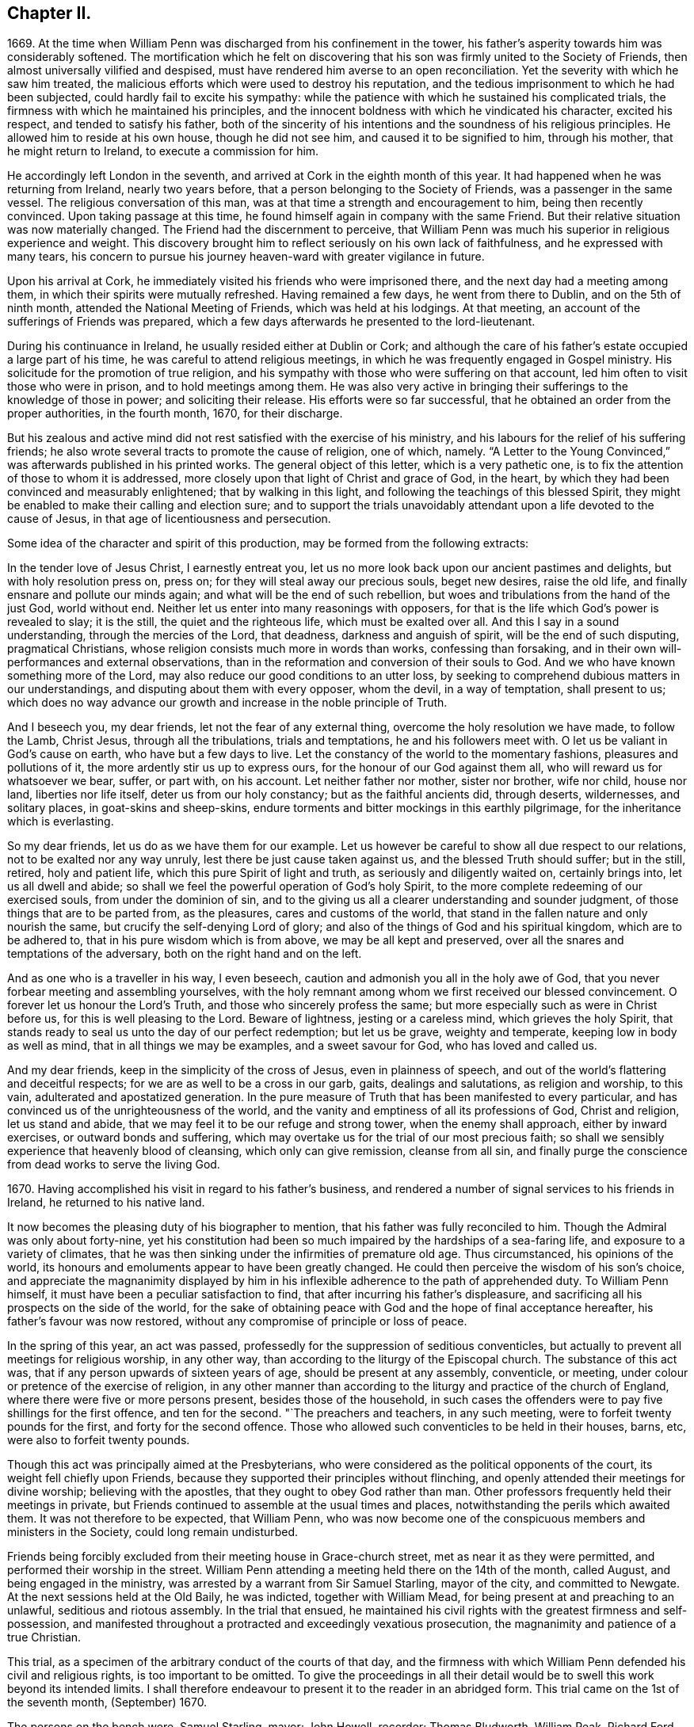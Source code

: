 == Chapter II.

1669+++.+++ At the time when William Penn was discharged from his confinement in the tower,
his father`'s asperity towards him was considerably softened.
The mortification which he felt on discovering that
his son was firmly united to the Society of Friends,
then almost universally vilified and despised,
must have rendered him averse to an open reconciliation.
Yet the severity with which he saw him treated,
the malicious efforts which were used to destroy his reputation,
and the tedious imprisonment to which he had been subjected,
could hardly fail to excite his sympathy:
while the patience with which he sustained his complicated trials,
the firmness with which he maintained his principles,
and the innocent boldness with which he vindicated his character, excited his respect,
and tended to satisfy his father,
both of the sincerity of his intentions and the soundness of his religious principles.
He allowed him to reside at his own house, though he did not see him,
and caused it to be signified to him, through his mother,
that he might return to Ireland, to execute a commission for him.

He accordingly left London in the seventh,
and arrived at Cork in the eighth month of this year.
It had happened when he was returning from Ireland, nearly two years before,
that a person belonging to the Society of Friends, was a passenger in the same vessel.
The religious conversation of this man,
was at that time a strength and encouragement to him, being then recently convinced.
Upon taking passage at this time, he found himself again in company with the same Friend.
But their relative situation was now materially changed.
The Friend had the discernment to perceive,
that William Penn was much his superior in religious experience and weight.
This discovery brought him to reflect seriously on his own lack of faithfulness,
and he expressed with many tears,
his concern to pursue his journey heaven-ward with greater vigilance in future.

Upon his arrival at Cork, he immediately visited his friends who were imprisoned there,
and the next day had a meeting among them,
in which their spirits were mutually refreshed.
Having remained a few days, he went from there to Dublin, and on the 5th of ninth month,
attended the National Meeting of Friends, which was held at his lodgings.
At that meeting, an account of the sufferings of Friends was prepared,
which a few days afterwards he presented to the lord-lieutenant.

During his continuance in Ireland, he usually resided either at Dublin or Cork;
and although the care of his father`'s estate occupied a large part of his time,
he was careful to attend religious meetings,
in which he was frequently engaged in Gospel ministry.
His solicitude for the promotion of true religion,
and his sympathy with those who were suffering on that account,
led him often to visit those who were in prison, and to hold meetings among them.
He was also very active in bringing their sufferings to the knowledge of those in power;
and soliciting their release.
His efforts were so far successful,
that he obtained an order from the proper authorities, in the fourth month, 1670,
for their discharge.

But his zealous and active mind did not rest satisfied with the exercise of his ministry,
and his labours for the relief of his suffering friends;
he also wrote several tracts to promote the cause of religion, one of which, namely.
"`A Letter to the Young Convinced,`" was afterwards published in his printed works.
The general object of this letter, which is a very pathetic one,
is to fix the attention of those to whom it is addressed,
more closely upon that light of Christ and grace of God, in the heart,
by which they had been convinced and measurably enlightened;
that by walking in this light, and following the teachings of this blessed Spirit,
they might be enabled to make their calling and election sure;
and to support the trials unavoidably attendant upon
a life devoted to the cause of Jesus,
in that age of licentiousness and persecution.

Some idea of the character and spirit of this production,
may be formed from the following extracts:

[.embedded-content-document.epistle]
--

In the tender love of Jesus Christ, I earnestly entreat you,
let us no more look back upon our ancient pastimes and delights,
but with holy resolution press on, press on; for they will steal away our precious souls,
beget new desires, raise the old life, and finally ensnare and pollute our minds again;
and what will be the end of such rebellion,
but woes and tribulations from the hand of the just God, world without end.
Neither let us enter into many reasonings with opposers,
for that is the life which God`'s power is revealed to slay; it is the still,
the quiet and the righteous life, which must be exalted over all.
And this I say in a sound understanding, through the mercies of the Lord, that deadness,
darkness and anguish of spirit, will be the end of such disputing,
pragmatical Christians, whose religion consists much more in words than works,
confessing than forsaking, and in their own will-performances and external observations,
than in the reformation and conversion of their souls to God.
And we who have known something more of the Lord,
may also reduce our good conditions to an utter loss,
by seeking to comprehend dubious matters in our understandings,
and disputing about them with every opposer, whom the devil, in a way of temptation,
shall present to us;
which does no way advance our growth and increase in the noble principle of Truth.

And I beseech you, my dear friends, let not the fear of any external thing,
overcome the holy resolution we have made, to follow the Lamb, Christ Jesus,
through all the tribulations, trials and temptations, he and his followers meet with.
O let us be valiant in God`'s cause on earth, who have but a few days to live.
Let the constancy of the world to the momentary fashions, pleasures and pollutions of it,
the more ardently stir us up to express ours, for the honour of our God against them all,
who will reward us for whatsoever we bear, suffer, or part with, on his account.
Let neither father nor mother, sister nor brother, wife nor child, house nor land,
liberties nor life itself, deter us from our holy constancy;
but as the faithful ancients did, through deserts, wildernesses, and solitary places,
in goat-skins and sheep-skins,
endure torments and bitter mockings in this earthly pilgrimage,
for the inheritance which is everlasting.

So my dear friends, let us do as we have them for our example.
Let us however be careful to show all due respect to our relations,
not to be exalted nor any way unruly, lest there be just cause taken against us,
and the blessed Truth should suffer; but in the still, retired, holy and patient life,
which this pure Spirit of light and truth, as seriously and diligently waited on,
certainly brings into, let us all dwell and abide;
so shall we feel the powerful operation of God`'s holy Spirit,
to the more complete redeeming of our exercised souls, from under the dominion of sin,
and to the giving us all a clearer understanding and sounder judgment,
of those things that are to be parted from, as the pleasures,
cares and customs of the world,
that stand in the fallen nature and only nourish the same,
but crucify the self-denying Lord of glory;
and also of the things of God and his spiritual kingdom, which are to be adhered to,
that in his pure wisdom which is from above, we may be all kept and preserved,
over all the snares and temptations of the adversary,
both on the right hand and on the left.

And as one who is a traveller in his way, I even beseech,
caution and admonish you all in the holy awe of God,
that you never forbear meeting and assembling yourselves,
with the holy remnant among whom we first received our blessed convincement.
O forever let us honour the Lord`'s Truth, and those who sincerely profess the same;
but more especially such as were in Christ before us,
for this is well pleasing to the Lord.
Beware of lightness, jesting or a careless mind, which grieves the holy Spirit,
that stands ready to seal us unto the day of our perfect redemption; but let us be grave,
weighty and temperate, keeping low in body as well as mind,
that in all things we may be examples, and a sweet savour for God,
who has loved and called us.

And my dear friends, keep in the simplicity of the cross of Jesus,
even in plainness of speech, and out of the world`'s flattering and deceitful respects;
for we are as well to be a cross in our garb, gaits, dealings and salutations,
as religion and worship, to this vain, adulterated and apostatized generation.
In the pure measure of Truth that has been manifested to every particular,
and has convinced us of the unrighteousness of the world,
and the vanity and emptiness of all its professions of God, Christ and religion,
let us stand and abide, that we may feel it to be our refuge and strong tower,
when the enemy shall approach, either by inward exercises,
or outward bonds and suffering,
which may overtake us for the trial of our most precious faith;
so shall we sensibly experience that heavenly blood of cleansing,
which only can give remission, cleanse from all sin,
and finally purge the conscience from dead works to serve the living God.

--

1670+++.+++ Having accomplished his visit in regard to his father`'s business,
and rendered a number of signal services to his friends in Ireland,
he returned to his native land.

It now becomes the pleasing duty of his biographer to mention,
that his father was fully reconciled to him.
Though the Admiral was only about forty-nine,
yet his constitution had been so much impaired by the hardships of a sea-faring life,
and exposure to a variety of climates,
that he was then sinking under the infirmities of premature old age.
Thus circumstanced, his opinions of the world,
its honours and emoluments appear to have been greatly changed.
He could then perceive the wisdom of his son`'s choice,
and appreciate the magnanimity displayed by him in his inflexible
adherence to the path of apprehended duty.
To William Penn himself, it must have been a peculiar satisfaction to find,
that after incurring his father`'s displeasure,
and sacrificing all his prospects on the side of the world,
for the sake of obtaining peace with God and the hope of final acceptance hereafter,
his father`'s favour was now restored,
without any compromise of principle or loss of peace.

In the spring of this year, an act was passed,
professedly for the suppression of seditious conventicles,
but actually to prevent all meetings for religious worship, in any other way,
than according to the liturgy of the Episcopal church.
The substance of this act was, that if any person upwards of sixteen years of age,
should be present at any assembly, conventicle, or meeting,
under colour or pretence of the exercise of religion,
in any other manner than according to the liturgy and practice of the church of England,
where there were five or more persons present, besides those of the household,
in such cases the offenders were to pay five shillings for the first offence,
and ten for the second.
"`The preachers and teachers, in any such meeting,
were to forfeit twenty pounds for the first, and forty for the second offence.
Those who allowed such conventicles to be held in their houses, barns, etc,
were also to forfeit twenty pounds.

Though this act was principally aimed at the Presbyterians,
who were considered as the political opponents of the court,
its weight fell chiefly upon Friends,
because they supported their principles without flinching,
and openly attended their meetings for divine worship; believing with the apostles,
that they ought to obey God rather than man.
Other professors frequently held their meetings in private,
but Friends continued to assemble at the usual times and places,
notwithstanding the perils which awaited them.
It was not therefore to be expected, that William Penn,
who was now become one of the conspicuous members and ministers in the Society,
could long remain undisturbed.

Friends being forcibly excluded from their meeting house in Grace-church street,
met as near it as they were permitted, and performed their worship in the street.
William Penn attending a meeting held there on the 14th of the month, called August,
and being engaged in the ministry, was arrested by a warrant from Sir Samuel Starling,
mayor of the city, and committed to Newgate.
At the next sessions held at the Old Baily, he was indicted, together with William Mead,
for being present at and preaching to an unlawful, seditious and riotous assembly.
In the trial that ensued,
he maintained his civil rights with the greatest firmness and self-possession,
and manifested throughout a protracted and exceedingly vexatious prosecution,
the magnanimity and patience of a true Christian.

This trial, as a specimen of the arbitrary conduct of the courts of that day,
and the firmness with which William Penn defended his civil and religious rights,
is too important to be omitted.
To give the proceedings in all their detail would
be to swell this work beyond its intended limits.
I shall therefore endeavour to present it to the reader in an abridged form.
This trial came on the 1st of the seventh month, (September) 1670.

The persons on the bench were, Samuel Starling, mayor; John Howell, recorder;
Thomas Bludworth, William Peak, Richard Ford, John Robinson, Joseph Sheldon, aldermen;
Richard Brown, John Smith, James Edwards, sheriffs.
The jurors empannelled to try this cause, were Thomas Veer, Edward Bushel, John Hammond,
Charles Milson, Gregory Walklet, John Brightman, Wm. Plumstead, Henry Henley,
James Damask, Henry Michel, Willam Lever and John Baily.

The indictment stated that William Penn and William Mead,
with other persons to the number of three hundred,
with force and arms unlawfully and tumultuously assembled
together on the 15th day of August,
1670, and the said William Penn, by agreement made beforehand with William Mead,
preached and spoke to the assembly;
by reason whereof a great concourse and tumult of
people continued a long time in the street,
in contempt of the king and his law, to the great disturbance of his peace,
and to the terror of many of his liege people and subjects.

On the first day they were brought to the bar,
and required to plead guilty or not guilty to the indictment.
They both answered not guilty,
having been previously promised an opportunity of making their defence,
and that a fair hearing would be allowed them.
They were afterwards kept waiting while some other prisoners,
charged with felony and murder, were tried.

On the 3rd of the month they were again brought into court.
As they came in, one of the officers pulled off their hats,
upon which the mayor in an angry manner, ordered him to put them on again.
The recorder then fined them forty marks apiece for an alledged contempt of court,
in not pulling off their hats.
This arbitrary proceeding immediately met with a merited reproof from both the prisoners.
To sustain the indictment, three witnesses were successively examined.
The first testified that he saw three or four hundred people assembled in Gracious street,
and that William Penn was speaking to them, but he could not hear what he said.
He also saw William Mead there, who spoke to the witness.
The second asserted that he saw a great crowd in Gracious
street and heard William Penn preach to them,
on the 14th of August,
yet the indictment stated that the offence charged
against the prisoners was committed on the 15th,
a discrepancy sufficient in law to secure a verdict of acquittal.
He also saw William Mead speaking to the former witness, but did not know what he said.
Upon being questioned,
he acknowledged the noise was so great that he could not tell what William Penn said.
The third witness deposed that he saw a great number of people,
and saw William Penn make a motion with his hands;
he also heard some noise but did not understand anything that was said.
As to William Mead he did not see him there.
This was the amount of the testimony produced to establish the guilt of the prisoners.

The evidence being closed, William Penn, instead of taking advantage of its weakness,
boldly declared; "`We confess ourselves to be so far from recanting,
or declining to vindicate the assembling of ourselves, to preach,
pray or worship the eternal, holy, just God, that we declare to all the world,
that we do believe it to be our indispensable duty
to meet incessantly upon so good an account;
nor shall all the powers upon earth be able to divert us
from reverencing and adoring the God who made us.`"
To this Richard Brown replied, you are not here for worshipping God,
but for breaking the law.
William Penn immediately affirmed that he had broken no law,
and was not guilty of the indictment;
he therefore desired them to inform him upon what law the
indictment and the proceedings of the court were founded.
The recorder answered, upon the common law.
William Penn inquired where that law was.
The recorder replied,
he must not expect him to run over so many adjudged cases which they called common law,
to answer his question.
William Penn told him if the law was common it ought not to be hard to produce.
He was then told to plead to the indictment.
He insisted upon having the law pointed out on which the indictment was grounded,
and which he was charged with breaking,
so that the jury might understand the case and decide upon his innocence or guilt.
He told them the answer "`that it was founded on
the common law,`" was too general and imperfect,
unless they knew where and what that law was.
Where there is no law there is no transgression, and that law which is not in being,
is so far from being common that it is no law at all.
The recorder asserted that it was lex non scripta,
indignantly inquiring whether he expected him to tell in a moment
what some have studied thirty or forty years to understand.

William Penn, in return to this legal bravado, quoted the declaration of lord Coke,
that common law was common right, and common right the great charter privileges,
confirmed by Henry III., Edward I., and Edward III.
The recorder manifested great irritation, while William Penn,
apparently quite calm and collected,
urged the propriety of knowing upon what law the indictment was founded;
declaring plainly, that if they denied the information demanded,
and still refused to point out the law which he was charged with violating,
they denied him a common right,
and evinced a determination to sacrifice the privileges
of Englishmen to their arbitrary designs.

Upon this the mayor and recorder united in ordering
him to be taken away and turned into the bale-dock.
William Penn replied, these are but so many vain exclamations.
Must I therefore be taken away, because I plead for the fundamental laws of England?
However, this I leave upon your consciences, who are of the jury, and my sole judges,
that if these ancient fundamental laws, which relate to liberty and property,
and are not limited to particular persuasions in matters of religion,
must not be indispensably maintained and observed,
who can say he has a right to the coat on his back?

Certainly our liberties are to be openly invaded, our families ruined,
and our estates led away in triumph by every sturdy beggar and malicious informer,
as their trophies, but our pretended forfeits for conscience sake.
The Lord of heaven and earth will be judge between us in this matter.

William Penn being then rudely turned into the bale-dock,
William Mead renewed the demand for an account of
the law upon which their indictment was founded,
denied the facts stated in the indictment, as well he might,
and explained from lord Coke what constituted a riot or unlawful assembly in common law,
but was treated with greater indignity than William Penn had been,
and turned with him into the bale-dock.

When they were thus arbitrarily driven out of the court,
in violation of the promise made at the opening of the trial;
the recorder proceeded to give his charge to the jury in the absence of the prisoners,
taking care to present the case in a light very unfavourable to the accused.
Against this illegal procedure, the prisoners, who though put out of the court,
were not out of hearing, both remonstrated,
but their remonstrance had no other effect than to bring further abuse upon them.

The jury were then sent to their room to agree upon their verdict.
As several of their number were unwilling to bring
in such a verdict as the rest were disposed to give,
the dissentients, and particularly Edward Bushel,
were Seated by the bench with contumely and menacing language.
At length they returned into court, when the foreman, on behalf of the whole,
gave their verdict, that William Penn was guilty of speaking in Gracious street.
Efforts were used by the court to extort a declaration
that he was speaking to an unlawful assembly,
but the foreman declared that the verdict already given was all he had in commission,
and Bushel, Hammond and some others opposed the addition,
openly testifying that they allowed of no such words as unlawful assembly in their verdict.
This verdict being rejected by the court, the jury were again sent out,
and returned their verdict in writing, with all their names affixed,
that William Penn was guilty of speaking or preaching
to an assembly met together in Gracious street,
and that William Mead was not guilty of the indictment.

This result exceedingly exasperated the mayor and recorder,
who gave vent to their anger in very unbecoming language,
and ordered the jury to return to their chamber and reconsider their verdict.
The jury protested against this piece of arbitrary authority,
declaring they had already agreed; but they were rudely sent back to their room,
and kept all night without food, fire or any other accommodations.
In the morning they returned and delivered their verdict,
that William Penn was guilty of speaking in Gracious street.
This verdict was four times returned, but at length,
after the jury had been kept two days and two nights without
refreshment they delivered a verdict of not guilty,
in case of both the prisoners, to the manifest satisfaction of the spectators,
but to the great mortification of the bench.
The recorder then addressing the jury, expressed his dissatisfaction with their verdict,
and informed them that the court fined them forty marks a man,
and imprisonment till the fines were paid.
William Penn then demanded his liberty, being cleared by the jury,
but he and William Mead were still detained, and sent to Newgate,
as were also the jury for nonpayment of the fines
which were thus arbitrarily laid upon them.

Upon this celebrated trial, which William Penn, in his twenty-sixth year,
sustained with so much ability, a few remarks may be made.

It appears probable, that the arrest was made in consequence of the Conventicle act,
then recently passed,
but a prosecution upon that act was not sufficient
to gratify the malice of the mayor and his associates.
The mayor indeed, on their first arrest, when they were examined before him,
treated William Penn in a very indecent and scurrilous manner,
threatening to send him to Bridewell and have him whipped,
casting at the same time some unhandsome reflections upon his father.
This touched the filial affection of the son,
who told him he could very well bear his severity to himself,
but he was grieved to hear his father abused, who was absent.

The mayor chose to commit them as rioters,
and the indictment was apparently framed with a view to involve
them and their case in the intricacies of the unwritten law,
and to subject them to such penalty as the malice of the court might prescribe.
The definition of an unlawful assembly,
would appear to have been borrowed from the Conventicle act;
for in the fourth section of that act, meetings for religious purposes,
not according to the liturgy of the church of England, are reckoned unlawful assemblies,
yet we have no account that this act was quoted or referred to during the trial.
The jury were urged to convict William Penn of preaching to an unlawful assembly,
without being informed what constituted such an assembly,
or what penalty would be awarded.
The fact of his speaking to a number of people in the street, being established,
if the jury could have been induced to decide that he was speaking to a tumultuous assembly,
the court would unquestionably have put their own construction upon it,
and decided that the penalty as well as the offence was to be found in the lex non scripta.

As the jury, notwithstanding the menaces of the court,
eventually delivered a verdict of not guilty,
the court did not venture to set that verdict aside, but manifested their haste,
as well as displeasure, by setting a fine both on the prisoners, and the jury,
in direct violation of the provisions of the great charter.

In regard to the jurymen after their commitment,
the biographers of William Penn are entirely silent.
Their names deserve to be transmitted to posterity,
and the repositories of the law have preserved the pleasing intelligence,
that they were not long permitted to languish in prison.

From the history of the trial we readily perceive, that they were not of a temper,
particularly Edward Bushel, to be dragooned out of their civil rights,
or to be made the passive instruments of injustice in the hands of others.
Being conscious that their imprisonment was illegal,
they determined not to pay their fines,
but to remain in prison till discharged by due course of law.
By the advice of council, they demanded their freedom every six hours.
But after a short trial of that course, a more effectual one was adopted.
The trial of William Penn and William Mead,
appears to have closed on the 5th of the month, called September,
on which day the jurymen were probably committed to prison.
A writ of habeas corpus, was sued out by Edward Bushel, dated the 9th of November,
by which he was brought before judge Vaughan, of the court of Common Pleas,
for the purpose of trying the legality of his commitment and detention.
The return to the writ stated, that the said Bushel and eleven others particularly named,
were fined forty marks each, because they being the jurors sworn and charged,
at the Old Bailey, on the 31st of August, 1670,
to try several issues then joined between the king and William Penn and William Mead,
for certain trespasses, contempts, unlawful assemblies and tumults,
perpetrated by the said Penn and Mead, together with others,
whereof the said Penn and Mead were indicted, did, against the law of the realm,
contrary to full and manifest evidence openly given in court
and against the direction of the court in matter of law,
acquit the said William Penn and William Mead of the said trespasses, contempts,
unlawful assemblies and tumults, to the great obstruction of justice,
and to the evil example of all other jurors similarly offending.
That the said Bushel had not paid the fine,
and was therefore detained in the jail at Newgate.

This return was ably canvassed and its fallacy exposed by judge Vaughan.
In regard to the first assertion,
that the jurors had acquitted the prisoners contrary
to full and manifest evidence openly given in court,
he observed, that it was very common for two men, students, barristers, or judges,
to deduce opposite conclusions from the same case in law;
and that it was equally possible for two men to deduce
different conclusions from the same testimony.
That what one witness or a number of witnesses declare, may,
to the mind of one man prove one thing, and to the mind of another,
may honestly appear to prove the contrary.
That this was often the case with the judge and jury.
It was therefore improper that anyone should suffer fine and imprisonment
for doing what he could not avoid without violating his oath and integrity.
He from there decided that this charge did not exhibit cause of fine or imprisonment.
He observed that the verdict of a jury, and the evidence of a witness,
were very different things in regard to truth or falsehood.
The witness testifies to what he has seen or heard,
but the juryman engages to give a verdict according to what he
can infer from the evidence by the force of his understanding,
to be the facts in relation to the subject of inquiry.

On the second part of the charge, the judge remarked that the words,
"`the jury acquitted the prisoners against the direction of the court,
in matter of law,`" taken literally were unintelligible;
for no issue can be joined of matter in law;
no jury can be charged with the trial of matter in law barely; no evidence ever was,
or can be given to a jury of what is, or is not law; and no oath to try matters of law,
can be administered to or taken by a jury,
nor can a jury be attainted for perjury upon such an oath.

But if the meaning of the charge was, that the judge having heard the evidence,
was to decide that the law was in favour of the plaintiff or defendant,
and require the jury, under pain of fine and imprisonment,
to pronounce a correspondent verdict,
then the jury was rendered entirely useless in regard
to the determination of right and wrong,
and became an expensive appendage which they would be better without.
He afterwards assigned various reasons why the jurors might be expected
to understand the facts of a case more clearly than the judge,
and confirmed the doctrine of lord Coke, that the jury and not the judge,
were the arbiters in regard to facts;
and that the province of the judge was to point out and
apply the law to such facts as are found by the jury.

The issue of the trial was, that the prisoners were ordered to be discharged.

This is reported as the trial of Bushel`'s case,
yet the final decision is expressed in the plural,
from which we may infer that the suit was conducted in the name of Edward Bushel,
but that some, if not all his colleagues were included in the result.

This celebrated trial was productive of important
and beneficial results to the people of England.
It awakened their attention to the arbitrary and oppressive proceedings
of the courts under the pretended sanction of law,
by which the most flagrant violations of justice were often practised with impunity.
The able and undaunted manner in which the prisoners
contended for their rights and liberties,
and the noble stand made by the jurors against the rude and shameless
attempts of the court to browbeat and intimidate them,
opened the eyes of the people to their true interests,
and the necessity of claiming their chartered privileges;
and thus the trial was instrumental in establishing
them on a firmer basis than they ever were before;
the freedom of juries being now asserted by a solemn judicial decision.

Two accounts of this trial were soon afterwards given to the world.
The first by William Penn, and the second by Thomas Rudyard, a lawyer; in both of which,
particularly the latter,
the illegality and arbitrary proceedings of the court were fully and clearly exposed.

William Penn being now imprisoned for conscience sake, and in manifest violation of law,
wrote very affectionately to his father,
expressing his conviction of the goodness of the cause in which he was suffering,
intimating a design to bring the legality of his
imprisonment before the court of Common Pleas,
and requesting that he would not purchase his freedom by the payment of the fine.
But the admiral was then fast descending to the grave,
and very desirous of the company and consolation of his son;
he therefore did not choose to wait the tardy operation of the law,
but privately sent the money and procured the discharge of both the prisoners.

Notwithstanding the displeasure and mortification which the union of William
Penn with the Society of Friends occasioned his father at the time it took place,
he was now entirely reconciled to him.
Foreseeing that he must often be subjected to inconvenience
from the persecuting laws of the time,
he sent one of his friends to the duke of York, with his dying request,
that he would endeavour to protect his son, as far as he consistently could,
and that he would desire the king to do the same in case of future persecution.
The answers both from the king and the duke, were favourable to the wishes of the admiral.
Only eleven days were left to Sir William Penn,
after the close of the trial at the Old Bailey,
for he expired on the 16th of the same month.

In the course of his illness he thus addressed his son:--"`Son William,
if you and your friends keep to your plain way of preaching,
and keep to your plain way of living,
you will make an end of the priests to the end of the world.`"
It is also remarkable, that in his dying admonition to him,
he strictly enjoined the very course of conduct which had formerly incurred his displeasure,
and risked the loss of all his worldly prospects to maintain.
"`Let nothing in the world, said he, tempt you to wrong your conscience.
I charge you, do nothing against your conscience;
so you will keep peace at home which will be a feast to you in the day of trouble.`"

By the death of his father, William Penn was left in possession of an ample estate,
supposed to be not less than fifteen hundred pounds a year,
which evidently placed him in affluent circumstances.
But from the general tenor of his subsequent life,
it is manifest that he employed his wealth as the
means of being more extensively useful in the world,
and particularly in his own religious Society,
not for the indulgence of those passions which he
made it the business of his life to control and subdue.
